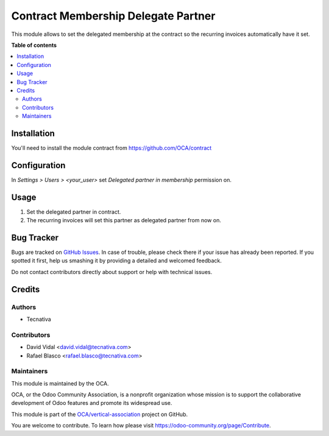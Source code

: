 ====================================
Contract Membership Delegate Partner
====================================

.. !!!!!!!!!!!!!!!!!!!!!!!!!!!!!!!!!!!!!!!!!!!!!!!!!!!!
   !! This file is generated by oca-gen-addon-readme !!
   !! changes will be overwritten.                   !!
   !!!!!!!!!!!!!!!!!!!!!!!!!!!!!!!!!!!!!!!!!!!!!!!!!!!!

.. |badge1| image:: https://img.shields.io/badge/maturity-Beta-yellow.png
    :target: https://odoo-community.org/page/development-status
    :alt: Beta
.. |badge2| image:: https://img.shields.io/badge/licence-AGPL--3-blue.png
    :target: http://www.gnu.org/licenses/agpl-3.0-standalone.html
    :alt: License: AGPL-3
.. |badge3| image:: https://img.shields.io/badge/github-OCA%2Fvertical--association-lightgray.png?logo=github
    :target: https://github.com/OCA/vertical-association/tree/11.0/contract_membership_delegated_partner
    :alt: OCA/vertical-association
.. |badge4| image:: https://img.shields.io/badge/runbot-Try%20me-875A7B.png
    :target: https://runbot.odoo-community.org/runbot/208/11.0
    :alt: Try me on Runbot

|badge1| |badge2| |badge3| |badge4| 

This module allows to set the delegated membership at the contract so the
recurring invoices automatically have it set.

**Table of contents**

.. contents::
   :local:

Installation
============

You'll need to install the module contract from https://github.com/OCA/contract

Configuration
=============

In *Settings > Users > <your_user>* set *Delegated partner in membership*
permission on.

Usage
=====

#. Set the delegated partner in contract.
#. The recurring invoices will set this partner as delegated partner from now
   on.

Bug Tracker
===========

Bugs are tracked on `GitHub Issues <https://github.com/OCA/vertical-association/issues>`_.
In case of trouble, please check there if your issue has already been reported.
If you spotted it first, help us smashing it by providing a detailed and welcomed feedback.

Do not contact contributors directly about support or help with technical issues.

Credits
=======

Authors
~~~~~~~

* Tecnativa

Contributors
~~~~~~~~~~~~

* David Vidal <david.vidal@tecnativa.com>
* Rafael Blasco <rafael.blasco@tecnativa.com>

Maintainers
~~~~~~~~~~~

This module is maintained by the OCA.

.. image:: https://odoo-community.org/logo.png
   :alt: Odoo Community Association
   :target: https://odoo-community.org

OCA, or the Odoo Community Association, is a nonprofit organization whose
mission is to support the collaborative development of Odoo features and
promote its widespread use.

This module is part of the `OCA/vertical-association <https://github.com/OCA/vertical-association/tree/11.0/contract_membership_delegated_partner>`_ project on GitHub.

You are welcome to contribute. To learn how please visit https://odoo-community.org/page/Contribute.
